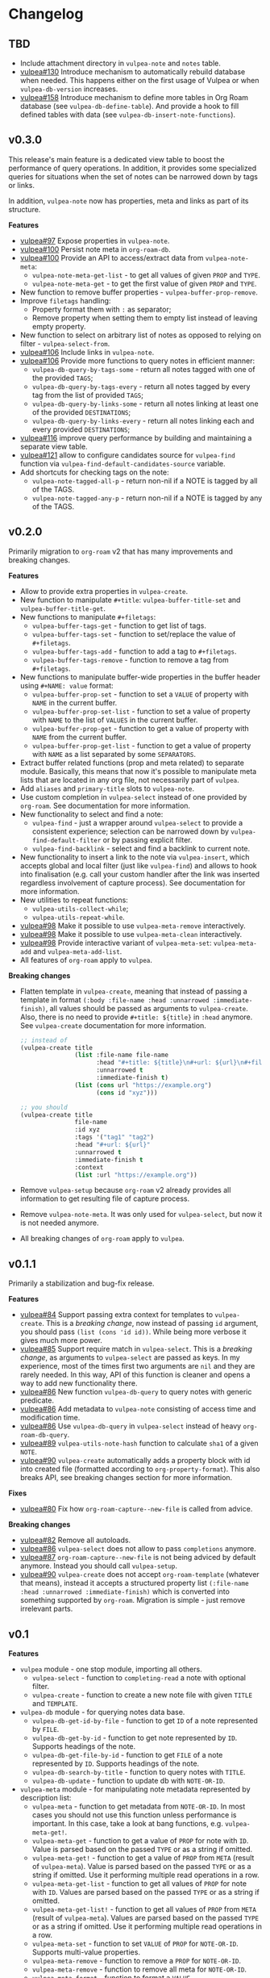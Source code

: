 :PROPERTIES:
:ID:                     e96f8ec2-368c-4d7a-9afa-a4bab5b8511e
:END:

* Changelog
:PROPERTIES:
:ID:                     e3f3602c-426e-451e-bcb5-b59b99e3b10e
:END:

** TBD
:PROPERTIES:
:ID:                     32a267f4-dd27-44b9-a045-5835a5c8503f
:END:

- Include attachment directory in =vulpea-note= and =notes= table.
- [[https://github.com/d12frosted/vulpea/issues/130][vulpea#130]] Introduce mechanism to automatically rebuild database when needed. This happens either on the first usage of Vulpea or when =vulpea-db-version= increases.
- [[https://github.com/d12frosted/vulpea/pull/158][vulpea#158]] Introduce mechanism to define more tables in Org Roam database (see =vulpea-db-define-table=). And provide a hook to fill defined tables with data (see =vulpea-db-insert-note-functions=).

** v0.3.0
:PROPERTIES:
:ID:                     40e2d01c-9100-4619-b771-c3df79d98f36
:END:

This release's main feature is a dedicated view table to boost the performance of query operations. In addition, it provides some specialized queries for situations when the set of notes can be narrowed down by tags or links.

In addition, =vulpea-note= now has properties, meta and links as part of its structure.

*Features*

- [[https://github.com/d12frosted/vulpea/issues/97][vulpea#97]] Expose properties in =vulpea-note=.
- [[https://github.com/d12frosted/vulpea/issues/100][vulpea#100]] Persist note meta in =org-roam-db=.
- [[https://github.com/d12frosted/vulpea/issues/100][vulpea#100]] Provide an API to access/extract data from =vulpea-note-meta=:
  - =vulpea-note-meta-get-list= - to get all values of given =PROP= and =TYPE=.
  - =vulpea-note-meta-get= - to get the first value of given =PROP= and =TYPE=.
- New function to remove buffer properties - =vulpea-buffer-prop-remove=.
- Improve =filetags= handling:
  - Property format them with =:= as separator;
  - Remove property when setting them to empty list instead of leaving empty property.
- New function to select on arbitrary list of notes as opposed to relying on filter - =vulpea-select-from=.
- [[https://github.com/d12frosted/vulpea/discussions/106][vulpea#106]] Include links in =vulpea-note=.
- [[https://github.com/d12frosted/vulpea/discussions/106][vulpea#106]] Provide more functions to query notes in efficient manner:
  - =vulpea-db-query-by-tags-some= - return all notes tagged with one of the provided =TAGS=;
  - =vulpea-db-query-by-tags-every= - return all notes tagged by every tag from the list of provided =TAGS=;
  - =vulpea-db-query-by-links-some= - return all notes linking at least one of the provided =DESTINATIONS=;
  - =vulpea-db-query-by-links-every= - return all notes linking each and every provided =DESTINATIONS=;
- [[https://github.com/d12frosted/vulpea/pull/116][vulpea#116]] improve query performance by building and maintaining a separate view table.
- [[https://github.com/d12frosted/vulpea/issues/121][vulpea#121]] allow to configure candidates source for =vulpea-find= function via =vulpea-find-default-candidates-source= variable.
- Add shortcuts for checking tags on the note:
  - =vulpea-note-tagged-all-p= - return non-nil if a NOTE is tagged by all of the TAGS.
  - =vulpea-note-tagged-any-p= - return non-nil if a NOTE is tagged by any of the TAGS.

** v0.2.0
:PROPERTIES:
:ID:                     d7dd89d9-40aa-4e7c-933e-61bb5cd3e953
:END:

Primarily migration to =org-roam= v2 that has many improvements and breaking changes.

*Features*

- Allow to provide extra properties in =vulpea-create=.
- New function to manipulate =#+title=: =vulpea-buffer-title-set= and =vulpea-buffer-title-get=.
- New functions to manipulate =#+filetags=:
  - =vulpea-buffer-tags-get= - function to get list of tags.
  - =vulpea-buffer-tags-set= - function to set/replace the value of =#+filetags=.
  - =vulpea-buffer-tags-add= - function to add a tag to =#+filetags=.
  - =vulpea-buffer-tags-remove= - function to remove a tag from =#+filetags=.
- New functions to manipulate buffer-wide properties in the buffer header using =#+NAME: value= format:
  - =vulpea-buffer-prop-set= - function to set a =VALUE= of property with =NAME= in the current buffer.
  - =vulpea-buffer-prop-set-list= - function to set a value of property with =NAME= to the list of =VALUES= in the current buffer.
  - =vulpea-buffer-prop-get= - function to get a value of property with =NAME= from the current buffer.
  - =vulpea-buffer-prop-get-list= - function to get a value of property with =NAME= as a list separated by some =SEPARATORS=.
- Extract buffer related functions (prop and meta related) to separate module. Basically, this means that now it's possible to manipulate meta lists that are located in any org file, not necessarily part of =vulpea=.
- Add =aliases= and =primary-title= slots to =vulpea-note=.
- Use custom completion in =vulpea-select= instead of one provided by =org-roam=. See documentation for more information.
- New functionality to select and find a note:
  - =vulpea-find= - just a wrapper around =vulpea-select= to provide a consistent experience; selection can be narrowed down by =vulpea-find-default-filter= or by passing explicit filter.
  - =vulpea-find-backlink= - select and find a backlink to current note.
- New functionality to insert a link to the note via =vulpea-insert=, which accepts global and local filter (just like =vulpea-find=) and allows to hook into finalisation (e.g. call your custom handler after the link was inserted regardless involvement of capture process). See documentation for more information.
- New utilities to repeat functions:
  - =vulpea-utils-collect-while=;
  - =vulpea-utils-repeat-while=.
- [[https://github.com/d12frosted/vulpea/issues/98][vulpea#98]] Make it possible to use =vulpea-meta-remove= interactively.
- [[https://github.com/d12frosted/vulpea/issues/98][vulpea#98]] Make it possible to use =vulpea-meta-clean= interactively.
- [[https://github.com/d12frosted/vulpea/issues/98][vulpea#98]] Provide interactive variant of =vulpea-meta-set=: =vulpea-meta-add= and =vulpea-meta-add-list=.
- All features of =org-roam= apply to =vulpea=.

*Breaking changes*

- Flatten template in =vulpea-create=, meaning that instead of passing a template in format =(:body :file-name :head :unnarrowed :immediate-finish)=, all values should be passed as arguments to =vulpea-create=. Also, there is no need to provide =#+title: ${title}= in =:head= anymore. See =vulpea-create= documentation for more information.
  #+begin_src emacs-lisp
    ;; instead of
    (vulpea-create title
                   (list :file-name file-name
                         :head "#+title: ${title}\n#+url: ${url}\n#+filetags: tag1 tag2\n"
                         :unnarrowed t
                         :immediate-finish t)
                   (list (cons url "https://example.org")
                         (cons id "xyz")))

    ;; you should
    (vulpea-create title
                   file-name
                   :id xyz
                   :tags '("tag1" "tag2")
                   :head "#+url: ${url}"
                   :unnarrowed t
                   :immediate-finish t
                   :context
                   (list :url "https://example.org"))
  #+end_src
- Remove =vulpea-setup= because =org-roam= v2 already provides all information to get resulting file of capture process.
- Remove =vulpea-note-meta=. It was only used for =vulpea-select=, but now it is not needed anymore.
- All breaking changes of =org-roam= apply to =vulpea=.

** v0.1.1
:PROPERTIES:
:ID:                     a5682f43-7d2e-47ea-9889-db1ecceb42ef
:END:

Primarily a stabilization and bug-fix release.

*Features*

- [[https://github.com/d12frosted/vulpea/pull/84][vulpea#84]] Support passing extra context for templates to =vulpea-create=. This is a /breaking change/, now instead of passing =id= argument, you should pass =(list (cons 'id id))=. While being more verbose it gives much more power.
- [[https://github.com/d12frosted/vulpea/pull/85][vulpea#85]] Support require match in =vulpea-select=. This is a /breaking change/, as arguments to =vulpea-select= are passed as keys. In my experience, most of the times first two arguments are =nil= and they are rarely needed. In this way, API of this function is cleaner and opens a way to add new functionality there.
- [[https://github.com/d12frosted/vulpea/pull/86][vulpea#86]] New function =vulpea-db-query= to query notes with generic predicate.
- [[https://github.com/d12frosted/vulpea/pull/86][vulpea#86]] Add metadata to =vulpea-note= consisting of access time and modification time.
- [[https://github.com/d12frosted/vulpea/pull/86][vulpea#86]] Use =vulpea-db-query= in =vulpea-select= instead of heavy =org-roam-db-query=.
- [[https://github.com/d12frosted/vulpea/pull/89][vulpea#89]] =vulpea-utils-note-hash= function to calculate =sha1= of a given =NOTE=.
- [[https://github.com/d12frosted/vulpea/issues/90][vulpea#90]] =vulpea-create= automatically adds a property block with id into created file (formatted according to =org-property-format=). This also breaks API, see breaking changes section for more information.

*Fixes*

- [[https://github.com/d12frosted/vulpea/pull/80][vulpea#80]] Fix how =org-roam-capture--new-file= is called from advice.

*Breaking changes*

- [[https://github.com/d12frosted/vulpea/pull/82][vulpea#82]] Remove all autoloads.
- [[https://github.com/d12frosted/vulpea/pull/86][vulpea#86]] =vulpea-select= does not allow to pass =completions= anymore.
- [[https://github.com/d12frosted/vulpea/pull/87][vulpea#87]] =org-roam-capture--new-file= is not being adviced by default anymore. Instead you should call =vulpea-setup=.
- [[https://github.com/d12frosted/vulpea/issues/90][vulpea#90]] =vulpea-create= does not accept =org-roam-template= (whatever that means), instead it accepts a structured property list =(:file-name :head :unnarrowed :immediate-finish)= which is converted into something supported by =org-roam=. Migration is simple - just remove irrelevant parts.

** v0.1
:PROPERTIES:
:ID:                     2649dad1-485a-4082-986a-5d67698604db
:END:

*Features*

- =vulpea= module - one stop module, importing all others.
  - =vulpea-select= - function to =completing-read= a note with optional filter.
  - =vulpea-create= - function to create a new note file with given =TITLE= and =TEMPLATE=.
- =vulpea-db= module - for querying notes data base.
  - =vulpea-db-get-id-by-file= - function to get =ID= of a note represented by =FILE=.
  - =vulpea-db-get-by-id= - function to get note represented by =ID=. Supports headings of the note.
  - =vulpea-db-get-file-by-id= - function to get =FILE= of a note represented by =ID=. Supports headings of the note.
  - =vulpea-db-search-by-title= - function to query notes with =TITLE=.
  - =vulpea-db-update= - function to update db with =NOTE-OR-ID=.
- =vulpea-meta= module - for manipulating note metadata represented by description list:
  - =vulpea-meta= - function to get metadata from =NOTE-OR-ID=. In most cases you should not use this function unless performance is important. In this case, take a look at bang functions, e.g. =vulpea-meta-get!=.
  - =vulpea-meta-get= - function to get a value of =PROP= for note with =ID=. Value is parsed based on the passed =TYPE= or as a string if omitted.
  - =vulpea-meta-get!= - function to get a value of =PROP= from =META= (result of =vulpea-meta=). Value is parsed based on the passed =TYPE= or as a string if omitted. Use it performing multiple read operations in a row.
  - =vulpea-meta-get-list= - function to get all values of =PROP= for note with =ID=. Values are parsed based on the passed =TYPE= or as a string if omitted.
  - =vulpea-meta-get-list!= - function to get all values of =PROP= from =META= (result of =vulpea-meta=). Values are parsed based on the passed =TYPE= or as a string if omitted. Use it performing multiple read operations in a row.
  - =vulpea-meta-set= - function to set =VALUE= of =PROP= for =NOTE-OR-ID=. Supports multi-value properties.
  - =vulpea-meta-remove= - function to remove a =PROP= for =NOTE-OR-ID=.
  - =vulpea-meta-remove= - function to remove all meta for =NOTE-OR-ID=.
  - =vulpea-meta-format= - function to format a =VALUE=.
- =vulpea-utils= module.
  - =vulpea-note= type definition.
  - =vulpea-utils-with-note= - function to execute =BODY= with point at =NOTE=. Supports file-level notes as well as heading notes.
  - =vulpea-utils-link-make-string= - make a bracket link to =NOTE=.
